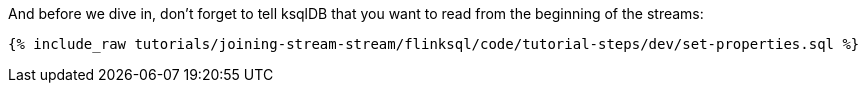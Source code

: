And before we dive in, don't forget to tell ksqlDB that you want to read from the beginning of the streams:

+++++
<pre class="snippet"><code class="sql">{% include_raw tutorials/joining-stream-stream/flinksql/code/tutorial-steps/dev/set-properties.sql %}</code></pre>
+++++
